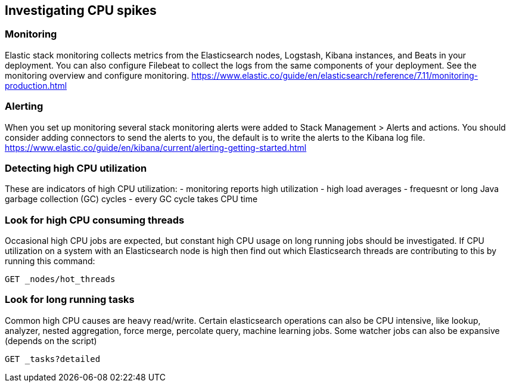 [[investigating-cpu-spikes]]
== Investigating CPU spikes

[discrete]
=== Monitoring

Elastic stack monitoring collects metrics from the Elasticsearch nodes, Logstash, Kibana instances, and Beats in your deployment.  You can also configure Filebeat to collect the logs from the same components of your deployment.  See the monitoring overview and configure monitoring.
https://www.elastic.co/guide/en/elasticsearch/reference/7.11/monitoring-production.html

[discrete]
=== Alerting
When you set up monitoring several stack monitoring alerts were added to Stack Management > Alerts and actions.  You should consider adding connectors to send the alerts to you, the default is to write the alerts to the Kibana log file.
https://www.elastic.co/guide/en/kibana/current/alerting-getting-started.html

[discrete]
=== Detecting high CPU utilization
These are indicators of high CPU utilization:
- monitoring reports high utilization
- high load averages
- frequesnt or long Java garbage collection (GC) cycles
- every GC cycle takes CPU time

[discrete]
=== Look for high CPU consuming threads

Occasional high CPU jobs are expected, but constant high CPU usage on 
long running jobs should be investigated.  If CPU utilization on a system
with an Elasticsearch node is high then find out which Elasticsearch
threads are contributing to this by running this command:

[source,console]
--------------------------------------------------
GET _nodes/hot_threads
--------------------------------------------------

[discrete]
=== Look for long running tasks

Common high CPU causes are heavy read/write. Certain elasticsearch operations
can also be CPU intensive, like lookup, analyzer, nested aggregation, force
merge, percolate query, machine learning jobs. Some watcher jobs can also be
expansive (depends on the script)

[source,console]
--------------------------------------------------
GET _tasks?detailed
--------------------------------------------------

